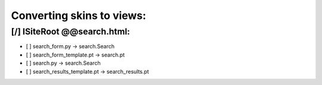 Converting skins to views:
==========================

[/] ISiteRoot @@search.html:
----------------------------
- [ ] search_form.py -> search.Search
- [ ] search_form_template.pt -> search.pt
- [ ] search.py -> search.Search
- [ ] search_results_template.pt -> search_results.pt
